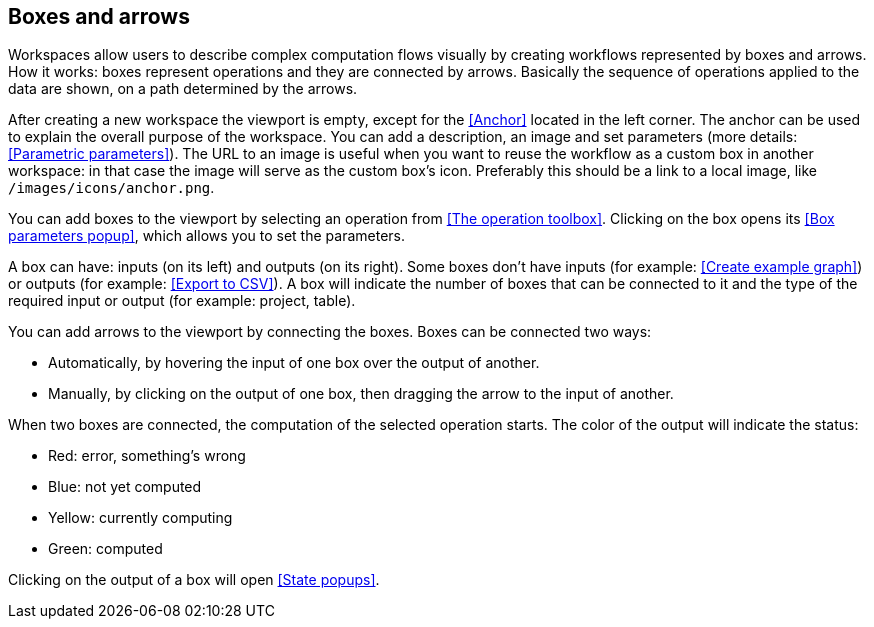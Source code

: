 ## Boxes and arrows

Workspaces allow users to describe complex computation flows visually by creating workflows
represented by boxes and arrows. How it works: boxes represent operations and they are connected by
arrows. Basically the sequence of operations applied to  the data are shown, on a path
determined by the arrows.

After creating a new workspace the viewport is empty, except for the <<Anchor>> located in the left
corner. The anchor can be used to explain the overall purpose of the workspace. You can add a
description, an image and set parameters (more details: <<Parametric parameters>>). The URL to an
image is useful when you want to reuse the workflow as a custom box in another workspace: in that
case the image will serve as the custom box's icon. Preferably this should be a link to a local
image, like `/images/icons/anchor.png`.

You can add boxes to the viewport by selecting an operation from <<The operation toolbox>>. Clicking
on the box opens its <<Box parameters popup>>, which allows you to set the parameters.

A box can have: inputs (on its left) and outputs (on its right). Some boxes don't have inputs (for example: <<Create example graph>>) or outputs
(for example: <<Export to CSV>>). A box will indicate the number of boxes that can be connected to
it and the type of the required input or output (for example: project, table).

You can add arrows to the viewport by connecting the boxes. Boxes can be connected two ways:

* Automatically, by hovering the input of one box over the output of another.
* Manually, by clicking on the output of one box, then dragging the arrow to the input of another.

When two boxes are connected, the computation of the selected operation starts. The color of the
output will indicate the status:

* Red: error, something's wrong
* Blue: not yet computed
* Yellow: currently computing
* Green: computed

Clicking on the output of a box will open <<State popups>>.
